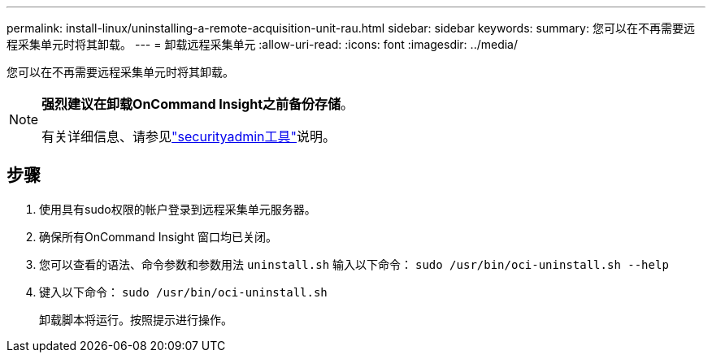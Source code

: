 ---
permalink: install-linux/uninstalling-a-remote-acquisition-unit-rau.html 
sidebar: sidebar 
keywords:  
summary: 您可以在不再需要远程采集单元时将其卸载。 
---
= 卸载远程采集单元
:allow-uri-read: 
:icons: font
:imagesdir: ../media/


[role="lead"]
您可以在不再需要远程采集单元时将其卸载。

[NOTE]
====
*强烈建议在卸载OnCommand Insight之前备份存储*。

有关详细信息、请参见link:../config-admin\/security-management.html["securityadmin工具"]说明。

====


== 步骤

. 使用具有sudo权限的帐户登录到远程采集单元服务器。
. 确保所有OnCommand Insight 窗口均已关闭。
. 您可以查看的语法、命令参数和参数用法 `uninstall.sh` 输入以下命令： `sudo /usr/bin/oci-uninstall.sh --help`
. 键入以下命令： `sudo /usr/bin/oci-uninstall.sh`
+
卸载脚本将运行。按照提示进行操作。



